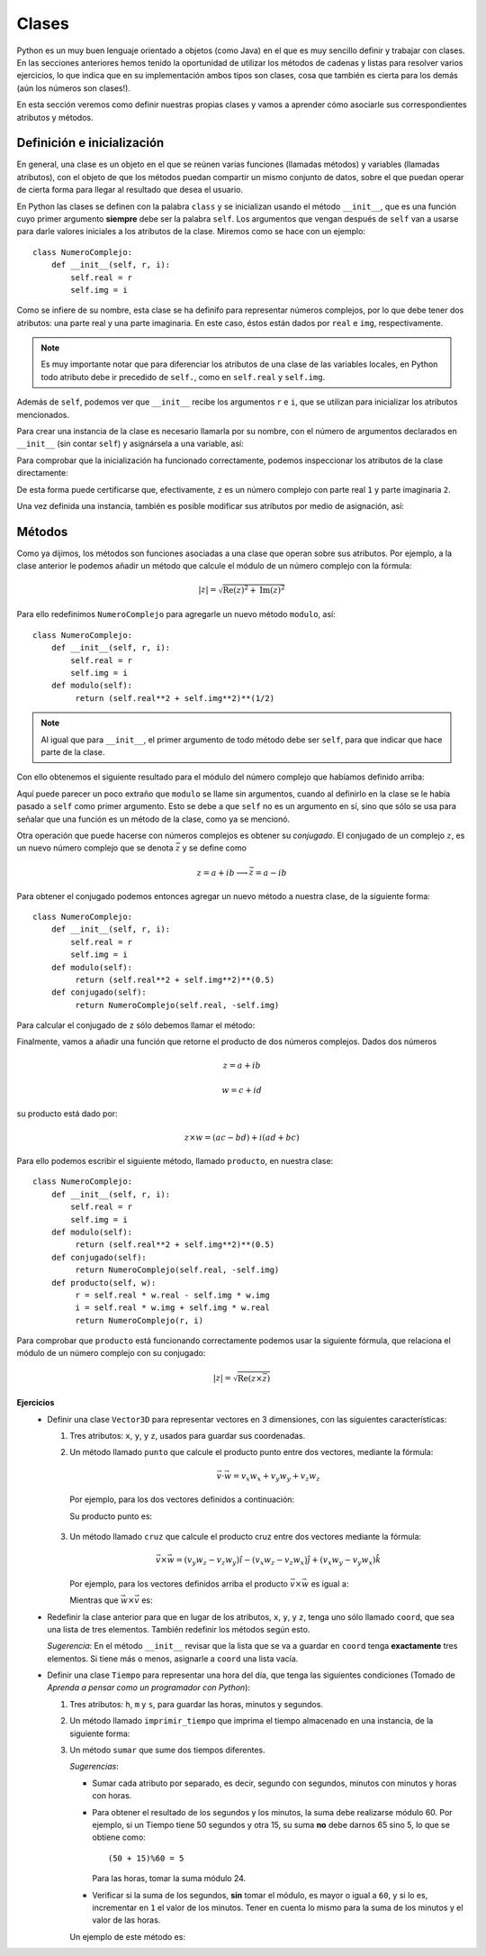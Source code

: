.. -*- mode: rst; mode: flyspell; mode: auto-fill; mode: wiki-nav-*-

======
Clases
======

.. ipython::
   :suppress:

   In [1]: from __future__ import division

Python es un muy buen lenguaje orientado a objetos (como Java) en el que es muy
sencillo definir y trabajar con clases. En las secciones anteriores hemos
tenido la oportunidad de utilizar los métodos de cadenas y listas para resolver
varios ejercicios, lo que indica que en su implementación ambos tipos son
clases, cosa que también es cierta para los demás (aún los números son
clases!).

En esta sección veremos como definir nuestras propias clases y vamos a aprender
cómo asociarle sus correspondientes atributos y métodos.

Definición e inicialización
---------------------------

En general, una clase es un objeto en el que se reúnen varias funciones
(llamadas métodos) y variables (llamadas atributos), con el objeto de que los
métodos puedan compartir un mismo conjunto de datos, sobre el que puedan operar
de cierta forma para llegar al resultado que desea el usuario.

En Python las clases se definen con la palabra ``class`` y se inicializan
usando el método ``__init__``, que es una función cuyo primer argumento
**siempre** debe ser la palabra ``self``. Los argumentos que vengan después de
``self`` van a usarse para darle valores iniciales a los atributos de la
clase. Miremos como se hace con un ejemplo::

  class NumeroComplejo:
      def __init__(self, r, i):
          self.real = r
          self.img = i

Como se infiere de su nombre, esta clase se ha definifo para representar
números complejos, por lo que debe tener dos atributos: una parte real y una
parte imaginaria. En este caso, éstos están dados por ``real`` e ``img``,
respectivamente.

.. note::

   Es muy importante notar que para diferenciar los atributos de una clase de
   las variables locales, en Python todo atributo debe ir precedido de
   ``self.``, como en ``self.real`` y ``self.img``.

Además de ``self``, podemos ver que ``__init__`` recibe los argumentos ``r`` e
``i``, que se utilizan para inicializar los atributos mencionados.

Para crear una instancia de la clase es necesario llamarla por su nombre, con
el número de argumentos declarados en ``__init__`` (sin contar ``self``) y
asignársela a una variable, así:

.. ipython::
   :suppress:

   In [1]: class NumeroComplejo:
      ...:     def __init__(self, r, i):
      ...:         self.real = r
      ...:         self.img = i
      ...:  

.. ipython::

   In [2]: z = NumeroComplejo(1, 2)

Para comprobar que la inicialización ha funcionado correctamente, podemos
inspeccionar los atributos de la clase directamente:

.. ipython::

   In [3]: z.real

   In [4]: z.img

De esta forma puede certificarse que, efectivamente, ``z`` es un número
complejo con parte real ``1`` y parte imaginaria ``2``.

Una vez definida una instancia, también es posible modificar sus atributos por
medio de asignación, así:

.. ipython::

   In [3]: z.real = 5

   In [4]: z.real

Métodos
-------

Como ya dijimos, los métodos son funciones asociadas a una clase que operan
sobre sus atributos. Por ejemplo, a la clase anterior le podemos añadir un
método que calcule el módulo de un número complejo con la fórmula:

.. math::

   \left| z \right|=\sqrt{\textrm{Re}\left(z\right)^{2}+\textrm{Im}\left(z\right)^{2}}

Para ello redefinimos ``NumeroComplejo`` para agregarle un nuevo método
``modulo``, así::

  class NumeroComplejo:
      def __init__(self, r, i):
          self.real = r
          self.img = i
      def modulo(self):
           return (self.real**2 + self.img**2)**(1/2)

.. note::

   Al igual que para ``__init__``, el primer argumento de todo método debe ser
   ``self``, para que indicar que hace parte de la clase.

.. ipython::
   :suppress:

   In [7]: class NumeroComplejo:
      ...:       def __init__(self, r, i):
      ...:           self.real = r
      ...:           self.img = i
      ...:       def modulo(self):
      ...:            return (self.real**2 + self.img**2)**(0.5)
      ...:

   In [1]: z = NumeroComplejo(1, 2)

Con ello obtenemos el siguiente resultado para el módulo del número complejo
que habíamos definido arriba:

.. ipython::

   In [2]: z.modulo()

Aquí puede parecer un poco extraño que ``modulo`` se llame sin argumentos,
cuando al definirlo en la clase se le había pasado a ``self`` como primer
argumento. Esto se debe a que ``self`` no es un argumento en sí, sino que sólo
se usa para señalar que una función es un método de la clase, como ya se
mencionó.

Otra operación que puede hacerse con números complejos es obtener su
*conjugado*. El conjugado de un complejo :math:`z`, es un nuevo número complejo
que se denota :math:`\bar{z}` y se define como

.. math::

   z=a+ib \longrightarrow \bar{z}=a-ib

Para obtener el conjugado podemos entonces agregar un nuevo método a nuestra
clase, de la siguiente forma::

  class NumeroComplejo:
      def __init__(self, r, i):
          self.real = r
          self.img = i
      def modulo(self):
           return (self.real**2 + self.img**2)**(0.5)
      def conjugado(self):
           return NumeroComplejo(self.real, -self.img)

.. ipython::
   :suppress:

   In [3]: class NumeroComplejo:
      ...:       def __init__(self, r, i):
      ...:           self.real = r
      ...:           self.img = i
      ...:       def modulo(self):
      ...:            return (self.real**2 + self.img**2)**(0.5)
      ...:       def conjugado(self):
      ...:            return NumeroComplejo(self.real, -self.img)
      ...:

   In [3]: z = NumeroComplejo(1, 2)

Para calcular el conjugado de ``z`` sólo debemos llamar el método:

.. ipython::

   In [4]: z1 = z.conjugado()

   In [5]: z1.real

   In [6]: z1.img

Finalmente, vamos a añadir una función que retorne el producto de dos números
complejos. Dados dos números

.. math::

   z = a + ib

   w = c + id

su producto está dado por:

.. math::

   z \times w = (ac - bd) + i(ad + bc)

Para ello podemos escribir el siguiente método, llamado ``producto``, en
nuestra clase::

  class NumeroComplejo:
      def __init__(self, r, i):
          self.real = r
          self.img = i
      def modulo(self):
           return (self.real**2 + self.img**2)**(0.5)
      def conjugado(self):
           return NumeroComplejo(self.real, -self.img)
      def producto(self, w):
           r = self.real * w.real - self.img * w.img
           i = self.real * w.img + self.img * w.real
           return NumeroComplejo(r, i)

.. ipython::
   :suppress:

   In [4]: class NumeroComplejo:
      ...:       def __init__(self, r, i):
      ...:           self.real = r
      ...:           self.img = i
      ...:       def modulo(self):
      ...:            return (self.real**2 + self.img**2)**(0.5)
      ...:       def conjugado(self):
      ...:            return NumeroComplejo(self.real, -self.img)
      ...:       def producto(self, w):
      ...:            r = self.real * w.real - self.img * w.img
      ...:            i = self.real * w.img + self.img * w.real
      ...:            return NumeroComplejo(r, i)
      ...: 

   In [44]: z = NumeroComplejo(1, 2)

.. ipython::

   In [52]: w = NumeroComplejo(4, -7)

   In [53]: x = z.producto(w)

   In [54]: x.real
   
   In [55]: x.img

Para comprobar que ``producto`` está funcionando correctamente podemos usar la
siguiente fórmula, que relaciona el módulo de un número complejo con su
conjugado:

.. math::

   \left| z \right| = \sqrt{\textrm{Re} \left( z \times \bar{z} \right)}

.. ipython::

   In [48]: z2 = z.producto(z.conjugado())

   In [2]: (z2.real)**(1/2) == z.modulo()
   
**Ejercicios**
  * Definir una clase ``Vector3D`` para representar vectores en 3
    dimensiones, con las siguientes características:

    .. ipython::
       :suppress:

       In [5]: class Vector3D:
          ...:     def __init__(self, x, y, z):
          ...:         self.x = x
          ...:         self.y = y
          ...:         self.z = z
          ...:     def punto(self, w):
          ...:         return (self.x * w.x) + (self.y * w.y) + (self.z * w.z)
          ...:     def cruz(self, w):
          ...:         x = self.y * w.z - self.z * w.y
          ...:         y = -(self.x * w.z - self.z * w.x)
          ...:         z = self.x * w.y - self.y * w.x
          ...:         return Vector3D(x,y,z)
          ...:  

    1. Tres atributos: ``x``, ``y``, y ``z``, usados para guardar sus
       coordenadas.

    2. Un método llamado ``punto`` que calcule el producto punto entre dos
       vectores, mediante la fórmula:

       .. math::

          \vec{v} \cdot \vec{w} = v_{x}w_{x} + v_{y}w_{y} + v_{z}w_{z}

      Por ejemplo, para los dos vectores definidos a continuación:

      .. ipython::

         In [60]: v = Vector3D(2, 0, 1)

         In [62]: w = Vector3D(1, -1, 3)

      Su producto punto es:

      .. ipython::

         In [64]: v.punto(w)

    3. Un método llamado ``cruz`` que calcule el producto cruz entre dos
       vectores mediante la fórmula:

       .. math::

          \vec{v} \times \vec{w} = \left(v_{y}w_{z}-v_{z}w_{y}\right)\hat{i} -
          \left(v_{x}w_{z}-v_{z}w_{x}\right)\hat{j} + \left(v_{x}w_{y}-
          v_{y}w_{x}\right)\hat{k}

       Por ejemplo, para los vectores definidos arriba el producto
       :math:`\vec{v} \times \vec{w}` es igual a:

       .. ipython::

          In [65]: u1 = v.cruz(w)

          In [68]: u1.x, u1.y, u1.z

       Mientras que :math:`\vec{w} \times \vec{v}` es:

       .. ipython::

          In [65]: u2 = w.cruz(v)

          In [68]: u2.x, u2.y, u2.z

  * Redefinir la clase anterior para que en lugar de los atributos, ``x``,
    ``y``, y ``z``, tenga uno sólo llamado ``coord``, que sea una lista de tres
    elementos. También redefinir los métodos según esto.

    *Sugerencia*: En el método ``__init__`` revisar que la lista que se va a
    guardar en ``coord`` tenga **exactamente** tres elementos. Si tiene más o 
    menos, asignarle a ``coord`` una lista vacía.

  * Definir una clase ``Tiempo`` para representar una hora del día, que tenga
    las siguientes condiciones (Tomado de *Aprenda a pensar como un programador
    con Python*):

    .. ipython::
       :suppress:

       In [1]: class Tiempo:
          ...:     def __init__(self, horas, minutos, segundos):
          ...:         self.h = horas
          ...:         self.m = minutos
          ...:         self.s = segundos
          ...:     def imprimir_tiempo(self):
          ...:         if self.h < 10:
          ...:             imprimir_h = '0' + str(self.h) + ':'
          ...:         else:
          ...:             imprimir_h = str(self.h) + ':'
          ...:         if self.m < 10:
          ...:             imprimir_m = '0' + str(self.m) + ':'
          ...:         else:
          ...:             imprimir_m = str(self.m) + ':'
          ...:         if self.s < 10:
          ...:             imprimir_s = '0' + str(self.s)
          ...:         else:
          ...:             imprimir_s = str(self.s)
          ...:         print imprimir_h + imprimir_m + imprimir_s
          ...:     def sumar(self, t):
          ...:         suma_s = (self.s + t.s)%60
          ...:         suma_m = (self.m + t.m)%60
          ...:         suma_h = (self.h + t.h)%24
          ...:         if self.s + t.s >= 60:
          ...:             suma_m += 1
          ...:         if self.m + t.m >= 60:
          ...:             suma_h += 1
          ...:         return Tiempo(suma_h,suma_m,suma_s)
          ...:

    1. Tres atributos: ``h``, ``m`` y ``s``, para guardar las horas, minutos y
       segundos.

    2. Un método llamado ``imprimir_tiempo`` que imprima el tiempo almacenado
       en una instancia, de la siguiente forma:

       .. ipython::

          In [117]: t1 = Tiempo(16, 7, 1)

          In [118]: t1.imprimir_tiempo()

          In [120]: t2 = Tiempo(2, 6, 32)

          In [121]: t2.imprimir_tiempo()

    3. Un método ``sumar`` que sume dos tiempos diferentes.

       *Sugerencias*:

       - Sumar cada atributo por separado, es decir, segundo con segundos,
         minutos con minutos y horas con horas.

       - Para obtener el resultado de los segundos y los minutos, la suma debe
         realizarse módulo 60. Por ejemplo, si un Tiempo tiene 50 segundos y
         otra 15, su suma **no** debe darnos 65 sino 5, lo que se obtiene
         como::

           (50 + 15)%60 = 5
         
         Para las horas, tomar la suma módulo 24.

       - Verificar si la suma de los segundos, **sin** tomar el módulo, es
         mayor o igual a ``60``, y si lo es, incrementar en ``1`` el valor de
         los minutos. Tener en cuenta lo mismo para la suma de los minutos y el
         valor de las horas.

       Un ejemplo de este método es:

       .. ipython::

          In [126]: t1 = Tiempo(23, 50, 45)

          In [127]: t2 = Tiempo(3, 40, 40)

          In [131]: t3 = t1.sumar(t2)

          In [132]: t3.imprimir_tiempo() 



..  LocalWords:  Python print Run LocalWords warning from future import math In
..  LocalWords:  division Mathematica image png kill img run ipython verbatim
..  LocalWords:  slicing return def suppress Out in elif else if range False li
..  LocalWords:  True append while for class init self split Imagenes
